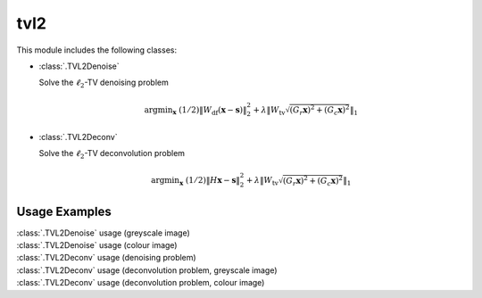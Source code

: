 tvl2
====

This module includes the following classes:

* :class:`.TVL2Denoise`

  Solve the :math:`\ell_2`-TV denoising problem

  .. math::
     \mathrm{argmin}_\mathbf{x} \;
     (1/2) \| W_{\mathrm{df}}  (\mathbf{x} - \mathbf{s}) \|_2^2 +
     \lambda \left \| W_{\mathrm{tv}} \sqrt{(G_r \mathbf{x})^2 +
     (G_c \mathbf{x})^2} \right \|_1

* :class:`.TVL2Deconv`

  Solve the :math:`\ell_2`-TV deconvolution problem

  .. math::
     \mathrm{argmin}_\mathbf{x} \;
     (1/2) \| H \mathbf{x} - \mathbf{s} \|_2^2 +
     \lambda \left \| W_{\mathrm{tv}} \sqrt{(G_r \mathbf{x})^2 +
     (G_c \mathbf{x})^2} \right \|_1



Usage Examples
--------------

.. container:: toggle

    .. container:: header

        :class:`.TVL2Denoise` usage (greyscale image)

    .. literalinclude:: ../../../examples/misc/demo_tvl2den_gry.py
       :language: python
       :lines: 9-


.. container:: toggle

    .. container:: header

        :class:`.TVL2Denoise` usage (colour image)

    .. literalinclude:: ../../../examples/misc/demo_tvl2den_clr.py
       :language: python
       :lines: 9-


.. container:: toggle

    .. container:: header

        :class:`.TVL2Deconv` usage (denoising problem)

    .. literalinclude:: ../../../examples/misc/demo_tvl2dcn_den.py
       :language: python
       :lines: 9-


.. container:: toggle

    .. container:: header

        :class:`.TVL2Deconv` usage (deconvolution problem, greyscale image)

    .. literalinclude:: ../../../examples/misc/demo_tvl2dcn_dcn_gry.py
       :language: python
       :lines: 9-


.. container:: toggle

    .. container:: header

        :class:`.TVL2Deconv` usage (deconvolution problem, colour image)

    .. literalinclude:: ../../../examples/misc/demo_tvl2dcn_dcn_clr.py
       :language: python
       :lines: 9-
